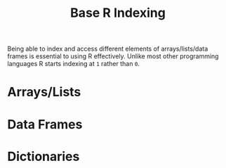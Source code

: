 :PROPERTIES:
:ID:       cf5da2f1-3c43-4dcc-ba14-682d0ffe25b7
:mtime:    20240204110723
:ctime:    20240204110723
:END:
#+TITLE: Base R Indexing
#+FILETAGS: :r:basics:

Being able to index and access different elements of arrays/lists/data frames is essential to using R
effectively. Unlike most other programming languages R starts indexing at ~1~ rather than ~0~.

* Arrays/Lists

* Data Frames

* Dictionaries
